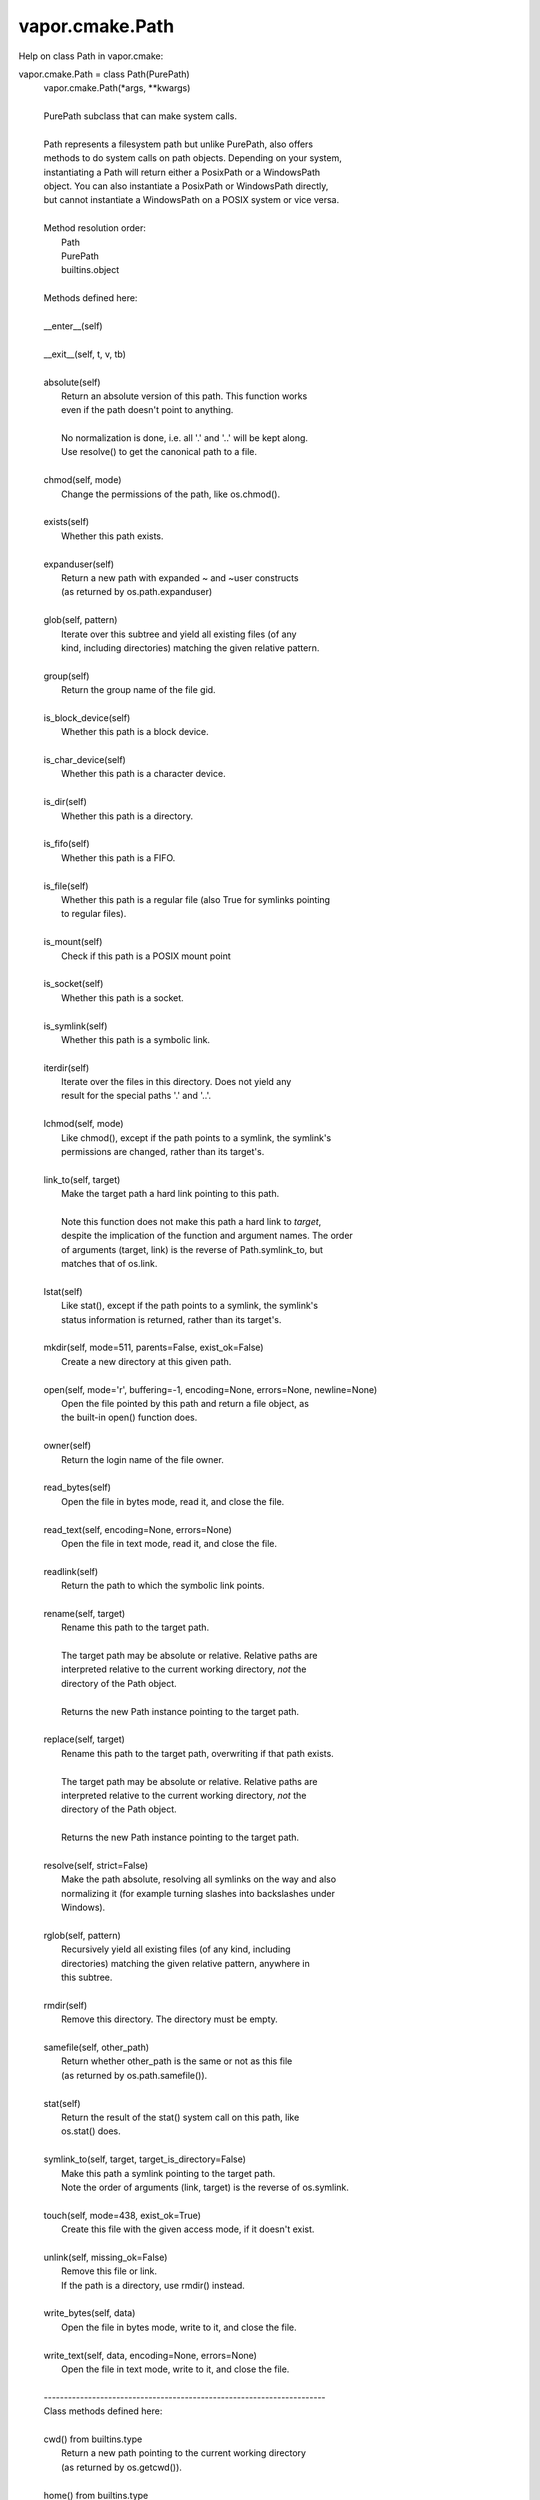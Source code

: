 .. _vapor.cmake.Path:


vapor.cmake.Path
----------------


Help on class Path in vapor.cmake:

vapor.cmake.Path = class Path(PurePath)
 |  vapor.cmake.Path(*args, **kwargs)
 |  
 |  PurePath subclass that can make system calls.
 |  
 |  Path represents a filesystem path but unlike PurePath, also offers
 |  methods to do system calls on path objects. Depending on your system,
 |  instantiating a Path will return either a PosixPath or a WindowsPath
 |  object. You can also instantiate a PosixPath or WindowsPath directly,
 |  but cannot instantiate a WindowsPath on a POSIX system or vice versa.
 |  
 |  Method resolution order:
 |      Path
 |      PurePath
 |      builtins.object
 |  
 |  Methods defined here:
 |  
 |  __enter__(self)
 |  
 |  __exit__(self, t, v, tb)
 |  
 |  absolute(self)
 |      Return an absolute version of this path.  This function works
 |      even if the path doesn't point to anything.
 |      
 |      No normalization is done, i.e. all '.' and '..' will be kept along.
 |      Use resolve() to get the canonical path to a file.
 |  
 |  chmod(self, mode)
 |      Change the permissions of the path, like os.chmod().
 |  
 |  exists(self)
 |      Whether this path exists.
 |  
 |  expanduser(self)
 |      Return a new path with expanded ~ and ~user constructs
 |      (as returned by os.path.expanduser)
 |  
 |  glob(self, pattern)
 |      Iterate over this subtree and yield all existing files (of any
 |      kind, including directories) matching the given relative pattern.
 |  
 |  group(self)
 |      Return the group name of the file gid.
 |  
 |  is_block_device(self)
 |      Whether this path is a block device.
 |  
 |  is_char_device(self)
 |      Whether this path is a character device.
 |  
 |  is_dir(self)
 |      Whether this path is a directory.
 |  
 |  is_fifo(self)
 |      Whether this path is a FIFO.
 |  
 |  is_file(self)
 |      Whether this path is a regular file (also True for symlinks pointing
 |      to regular files).
 |  
 |  is_mount(self)
 |      Check if this path is a POSIX mount point
 |  
 |  is_socket(self)
 |      Whether this path is a socket.
 |  
 |  is_symlink(self)
 |      Whether this path is a symbolic link.
 |  
 |  iterdir(self)
 |      Iterate over the files in this directory.  Does not yield any
 |      result for the special paths '.' and '..'.
 |  
 |  lchmod(self, mode)
 |      Like chmod(), except if the path points to a symlink, the symlink's
 |      permissions are changed, rather than its target's.
 |  
 |  link_to(self, target)
 |      Make the target path a hard link pointing to this path.
 |      
 |      Note this function does not make this path a hard link to *target*,
 |      despite the implication of the function and argument names. The order
 |      of arguments (target, link) is the reverse of Path.symlink_to, but
 |      matches that of os.link.
 |  
 |  lstat(self)
 |      Like stat(), except if the path points to a symlink, the symlink's
 |      status information is returned, rather than its target's.
 |  
 |  mkdir(self, mode=511, parents=False, exist_ok=False)
 |      Create a new directory at this given path.
 |  
 |  open(self, mode='r', buffering=-1, encoding=None, errors=None, newline=None)
 |      Open the file pointed by this path and return a file object, as
 |      the built-in open() function does.
 |  
 |  owner(self)
 |      Return the login name of the file owner.
 |  
 |  read_bytes(self)
 |      Open the file in bytes mode, read it, and close the file.
 |  
 |  read_text(self, encoding=None, errors=None)
 |      Open the file in text mode, read it, and close the file.
 |  
 |  readlink(self)
 |      Return the path to which the symbolic link points.
 |  
 |  rename(self, target)
 |      Rename this path to the target path.
 |      
 |      The target path may be absolute or relative. Relative paths are
 |      interpreted relative to the current working directory, *not* the
 |      directory of the Path object.
 |      
 |      Returns the new Path instance pointing to the target path.
 |  
 |  replace(self, target)
 |      Rename this path to the target path, overwriting if that path exists.
 |      
 |      The target path may be absolute or relative. Relative paths are
 |      interpreted relative to the current working directory, *not* the
 |      directory of the Path object.
 |      
 |      Returns the new Path instance pointing to the target path.
 |  
 |  resolve(self, strict=False)
 |      Make the path absolute, resolving all symlinks on the way and also
 |      normalizing it (for example turning slashes into backslashes under
 |      Windows).
 |  
 |  rglob(self, pattern)
 |      Recursively yield all existing files (of any kind, including
 |      directories) matching the given relative pattern, anywhere in
 |      this subtree.
 |  
 |  rmdir(self)
 |      Remove this directory.  The directory must be empty.
 |  
 |  samefile(self, other_path)
 |      Return whether other_path is the same or not as this file
 |      (as returned by os.path.samefile()).
 |  
 |  stat(self)
 |      Return the result of the stat() system call on this path, like
 |      os.stat() does.
 |  
 |  symlink_to(self, target, target_is_directory=False)
 |      Make this path a symlink pointing to the target path.
 |      Note the order of arguments (link, target) is the reverse of os.symlink.
 |  
 |  touch(self, mode=438, exist_ok=True)
 |      Create this file with the given access mode, if it doesn't exist.
 |  
 |  unlink(self, missing_ok=False)
 |      Remove this file or link.
 |      If the path is a directory, use rmdir() instead.
 |  
 |  write_bytes(self, data)
 |      Open the file in bytes mode, write to it, and close the file.
 |  
 |  write_text(self, data, encoding=None, errors=None)
 |      Open the file in text mode, write to it, and close the file.
 |  
 |  ----------------------------------------------------------------------
 |  Class methods defined here:
 |  
 |  cwd() from builtins.type
 |      Return a new path pointing to the current working directory
 |      (as returned by os.getcwd()).
 |  
 |  home() from builtins.type
 |      Return a new path pointing to the user's home directory (as
 |      returned by os.path.expanduser('~')).
 |  
 |  ----------------------------------------------------------------------
 |  Static methods defined here:
 |  
 |  __new__(cls, *args, **kwargs)
 |      Construct a PurePath from one or several strings and or existing
 |      PurePath objects.  The strings and path objects are combined so as
 |      to yield a canonicalized path, which is incorporated into the
 |      new PurePath object.
 |  
 |  ----------------------------------------------------------------------
 |  Methods inherited from PurePath:
 |  
 |  __bytes__(self)
 |      Return the bytes representation of the path.  This is only
 |      recommended to use under Unix.
 |  
 |  __eq__(self, other)
 |      Return self==value.
 |  
 |  __fspath__(self)
 |  
 |  __ge__(self, other)
 |      Return self>=value.
 |  
 |  __gt__(self, other)
 |      Return self>value.
 |  
 |  __hash__(self)
 |      Return hash(self).
 |  
 |  __le__(self, other)
 |      Return self<=value.
 |  
 |  __lt__(self, other)
 |      Return self<value.
 |  
 |  __reduce__(self)
 |      Helper for pickle.
 |  
 |  __repr__(self)
 |      Return repr(self).
 |  
 |  __rtruediv__(self, key)
 |  
 |  __str__(self)
 |      Return the string representation of the path, suitable for
 |      passing to system calls.
 |  
 |  __truediv__(self, key)
 |  
 |  as_posix(self)
 |      Return the string representation of the path with forward (/)
 |      slashes.
 |  
 |  as_uri(self)
 |      Return the path as a 'file' URI.
 |  
 |  is_absolute(self)
 |      True if the path is absolute (has both a root and, if applicable,
 |      a drive).
 |  
 |  is_relative_to(self, *other)
 |      Return True if the path is relative to another path or False.
 |  
 |  is_reserved(self)
 |      Return True if the path contains one of the special names reserved
 |      by the system, if any.
 |  
 |  joinpath(self, *args)
 |      Combine this path with one or several arguments, and return a
 |      new path representing either a subpath (if all arguments are relative
 |      paths) or a totally different path (if one of the arguments is
 |      anchored).
 |  
 |  match(self, path_pattern)
 |      Return True if this path matches the given pattern.
 |  
 |  relative_to(self, *other)
 |      Return the relative path to another path identified by the passed
 |      arguments.  If the operation is not possible (because this is not
 |      a subpath of the other path), raise ValueError.
 |  
 |  with_name(self, name)
 |      Return a new path with the file name changed.
 |  
 |  with_stem(self, stem)
 |      Return a new path with the stem changed.
 |  
 |  with_suffix(self, suffix)
 |      Return a new path with the file suffix changed.  If the path
 |      has no suffix, add given suffix.  If the given suffix is an empty
 |      string, remove the suffix from the path.
 |  
 |  ----------------------------------------------------------------------
 |  Class methods inherited from PurePath:
 |  
 |  __class_getitem__(type) from builtins.type
 |  
 |  ----------------------------------------------------------------------
 |  Readonly properties inherited from PurePath:
 |  
 |  anchor
 |      The concatenation of the drive and root, or ''.
 |  
 |  drive
 |      The drive prefix (letter or UNC path), if any.
 |  
 |  name
 |      The final path component, if any.
 |  
 |  parent
 |      The logical parent of the path.
 |  
 |  parents
 |      A sequence of this path's logical parents.
 |  
 |  parts
 |      An object providing sequence-like access to the
 |      components in the filesystem path.
 |  
 |  root
 |      The root of the path, if any.
 |  
 |  stem
 |      The final path component, minus its last suffix.
 |  
 |  suffix
 |      The final component's last suffix, if any.
 |      
 |      This includes the leading period. For example: '.txt'
 |  
 |  suffixes
 |      A list of the final component's suffixes, if any.
 |      
 |      These include the leading periods. For example: ['.tar', '.gz']

